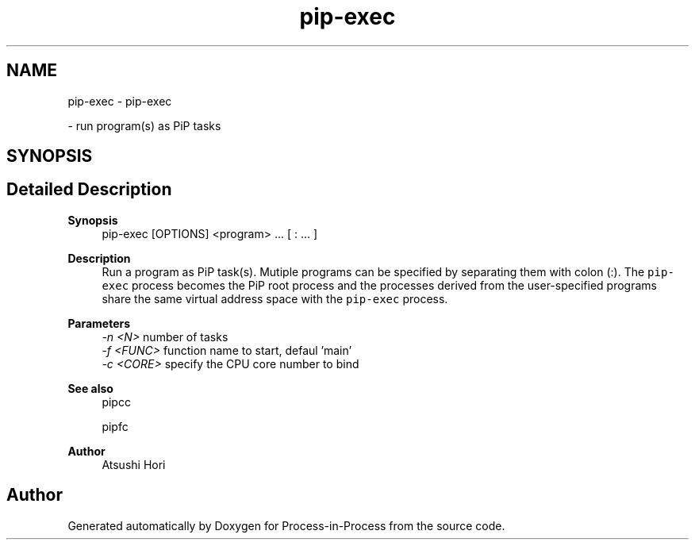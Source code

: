 .TH "pip-exec" 1 "Fri Jun 10 2022" "Version 2.4.1" "Process-in-Process" \" -*- nroff -*-
.ad l
.nh
.SH NAME
pip-exec \- pip-exec
.PP
 \- run program(s) as PiP tasks  

.SH SYNOPSIS
.br
.PP
.SH "Detailed Description"
.PP 

.PP
\fBSynopsis\fP
.RS 4
pip-exec [OPTIONS] <program> \&.\&.\&. [ : \&.\&.\&. ]
.RE
.PP
\fBDescription\fP
.RS 4
Run a program as PiP task(s)\&. Mutiple programs can be specified by separating them with colon (:)\&. The \fCpip-exec\fP process becomes the PiP root process and the processes derived from the user-specified programs share the same virtual address space with the \fCpip-exec\fP process\&.
.RE
.PP
\fBParameters\fP
.RS 4
\fI-n <N>\fP number of tasks 
.br
\fI-f <FUNC>\fP function name to start, defaul 'main' 
.br
\fI-c <CORE>\fP specify the CPU core number to bind
.RE
.PP
\fBSee also\fP
.RS 4
pipcc 
.PP
pipfc
.RE
.PP
\fBAuthor\fP
.RS 4
Atsushi Hori 
.RE
.PP

.SH "Author"
.PP 
Generated automatically by Doxygen for Process-in-Process from the source code\&.
